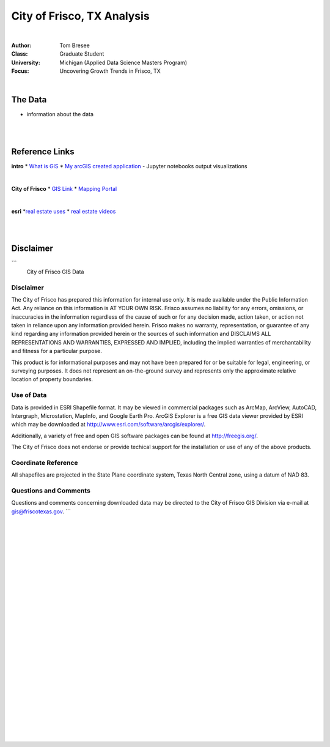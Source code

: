 City of Frisco, TX Analysis
###############################



|


:Author: Tom Bresee
:Class: Graduate Student
:University: Michigan (Applied Data Science Masters Program)
:Focus: Uncovering Growth Trends in Frisco, TX



|



The Data
~~~~~~~~~~~~~~~~~~

* information about the data


|
|



Reference Links
~~~~~~~~~~~~~~~~~~~~~~~~~~~~~~~~~~~~~~~~~~~~~~~~~~~~~~~~~

**intro**
* `What is GIS <https://www.esri.com/en-us/what-is-gis/overview>`_
* `My arcGIS created application <https://michigan-milestone.herokuapp.com/>`_ - Jupyter notebooks output visualizations 


|


**City of Frisco**
* `GIS Link <https://www.friscotexas.gov/168/GIS>`_
* `Mapping Portal <https://geo.friscotexas.gov/friscoportal/home/>`_


|


**esri**
*`real estate uses <https://www.esri.com/en-us/industries/real-estate/overview>`_
* `real estate videos <https://www.esri.com/en-us/industries/real-estate/webinars#start>`_




|
|



Disclaimer
~~~~~~~~~~~~~~~~~~~~~~~~~~~~~~~~~~~~~~~~~~~~~~~~~~~~~~~~~
```
                       City of Frisco GIS Data

Disclaimer
==========

The City of Frisco has prepared this information for internal use only.  
It is made available under the Public Information Act.  Any reliance on 
this information is AT YOUR OWN RISK. Frisco assumes no liability for 
any errors, omissions, or inaccuracies in the information regardless of 
the cause of such or for any decision made, action taken, or action not 
taken in reliance upon any information provided herein.  Frisco makes 
no warranty, representation, or guarantee of any kind regarding any 
information provided herein or the sources of such information and 
DISCLAIMS ALL REPRESENTATIONS AND WARRANTIES, EXPRESSED AND IMPLIED, 
including the implied warranties of merchantability and fitness for a 
particular purpose.  

This product is for informational purposes and may not have
been prepared for or be suitable for legal, engineering, or
surveying purposes. It does not represent an on-the-ground survey
and represents only the approximate relative location of property
boundaries.

Use of Data
===========

Data is provided in ESRI Shapefile format.  It may be viewed in commercial
packages such as ArcMap, ArcView, AutoCAD, Intergraph, Microstation, 
MapInfo, and Google Earth Pro.  ArcGIS Explorer is a free GIS data viewer
provided by ESRI which may be downloaded at 
http://www.esri.com/software/arcgis/explorer/.

Additionally, a variety of free and open GIS software packages can be 
found at http://freegis.org/.

The City of Frisco does not endorse or provide techical support for the 
installation or use of any of the above products.



Coordinate Reference
====================

All shapefiles are projected in the State Plane coordinate system, Texas
North Central zone, using a datum of NAD 83.



Questions and Comments
======================

Questions and comments concerning downloaded data may be directed to the 
City of Frisco GIS Division via e-mail at gis@friscotexas.gov.
```



|
|
|
|
|
|
|
|
|
|
|
|
|
|
|
|
|
|






































































 
  





|
|
|
|
|
|
|
|
